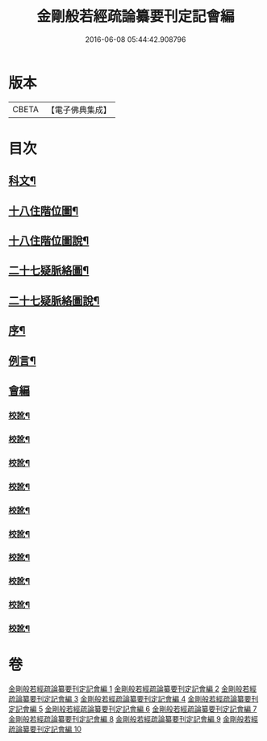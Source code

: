 #+TITLE: 金剛般若經疏論纂要刊定記會編 
#+DATE: 2016-06-08 05:44:42.908796

* 版本
 |     CBETA|【電子佛典集成】|

* 目次
** [[file:KR6c0099_001.txt::001-0671a1][科文¶]]
** [[file:KR6c0099_001.txt::001-0673a2][十八住階位圖¶]]
** [[file:KR6c0099_001.txt::001-0673a12][十八住階位圖說¶]]
** [[file:KR6c0099_001.txt::001-0673b12][二十七疑脈絡圖¶]]
** [[file:KR6c0099_001.txt::001-0673b22][二十七疑脈絡圖說¶]]
** [[file:KR6c0099_001.txt::001-0673c22][序¶]]
** [[file:KR6c0099_001.txt::001-0674b22][例言¶]]
** [[file:KR6c0099_001.txt::001-0675a1][會編]]
*** [[file:KR6c0099_001.txt::001-0681b18][校訛¶]]
*** [[file:KR6c0099_002.txt::002-0687c19][校訛¶]]
*** [[file:KR6c0099_003.txt::003-0694c17][校訛¶]]
*** [[file:KR6c0099_004.txt::004-0702a21][校訛¶]]
*** [[file:KR6c0099_005.txt::005-0709b19][校訛¶]]
*** [[file:KR6c0099_006.txt::006-0716b5][校訛¶]]
*** [[file:KR6c0099_007.txt::007-0724b13][校訛¶]]
*** [[file:KR6c0099_008.txt::008-0731c20][校訛¶]]
*** [[file:KR6c0099_009.txt::009-0739c13][校訛¶]]
*** [[file:KR6c0099_010.txt::010-0748a20][校訛¶]]

* 卷
[[file:KR6c0099_001.txt][金剛般若經疏論纂要刊定記會編 1]]
[[file:KR6c0099_002.txt][金剛般若經疏論纂要刊定記會編 2]]
[[file:KR6c0099_003.txt][金剛般若經疏論纂要刊定記會編 3]]
[[file:KR6c0099_004.txt][金剛般若經疏論纂要刊定記會編 4]]
[[file:KR6c0099_005.txt][金剛般若經疏論纂要刊定記會編 5]]
[[file:KR6c0099_006.txt][金剛般若經疏論纂要刊定記會編 6]]
[[file:KR6c0099_007.txt][金剛般若經疏論纂要刊定記會編 7]]
[[file:KR6c0099_008.txt][金剛般若經疏論纂要刊定記會編 8]]
[[file:KR6c0099_009.txt][金剛般若經疏論纂要刊定記會編 9]]
[[file:KR6c0099_010.txt][金剛般若經疏論纂要刊定記會編 10]]

